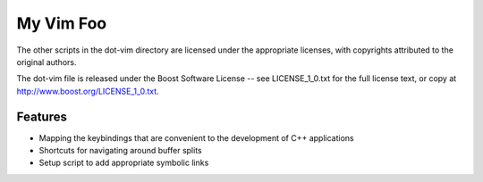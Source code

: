 My Vim Foo
==========

The other scripts in the dot-vim directory are licensed under the appropriate licenses, with copyrights attributed to the original authors.

The dot-vim file is released under the Boost Software License -- see LICENSE_1_0.txt for the full license text, or copy at http://www.boost.org/LICENSE_1_0.txt.

Features
--------

- Mapping the keybindings that are convenient to the development of C++ applications
- Shortcuts for navigating around buffer splits
- Setup script to add appropriate symbolic links

